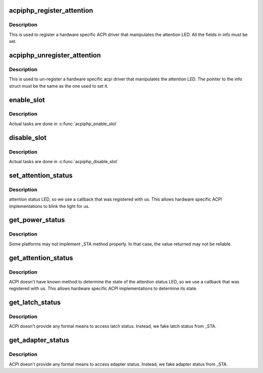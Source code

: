 .. -*- coding: utf-8; mode: rst -*-
.. src-file: drivers/pci/hotplug/acpiphp_core.c

.. _`acpiphp_register_attention`:

acpiphp_register_attention
==========================

.. c:function:: int acpiphp_register_attention(struct acpiphp_attention_info *info)

    set attention LED callback

    :param info:
        must be completely filled with LED callbacks
    :type info: struct acpiphp_attention_info \*

.. _`acpiphp_register_attention.description`:

Description
-----------

This is used to register a hardware specific ACPI
driver that manipulates the attention LED.  All the fields in
info must be set.

.. _`acpiphp_unregister_attention`:

acpiphp_unregister_attention
============================

.. c:function:: int acpiphp_unregister_attention(struct acpiphp_attention_info *info)

    unset attention LED callback

    :param info:
        must match the pointer used to register
    :type info: struct acpiphp_attention_info \*

.. _`acpiphp_unregister_attention.description`:

Description
-----------

This is used to un-register a hardware specific acpi
driver that manipulates the attention LED.  The pointer to the
info struct must be the same as the one used to set it.

.. _`enable_slot`:

enable_slot
===========

.. c:function:: int enable_slot(struct hotplug_slot *hotplug_slot)

    power on and enable a slot

    :param hotplug_slot:
        slot to enable
    :type hotplug_slot: struct hotplug_slot \*

.. _`enable_slot.description`:

Description
-----------

Actual tasks are done in \ :c:func:`acpiphp_enable_slot`\ 

.. _`disable_slot`:

disable_slot
============

.. c:function:: int disable_slot(struct hotplug_slot *hotplug_slot)

    disable and power off a slot

    :param hotplug_slot:
        slot to disable
    :type hotplug_slot: struct hotplug_slot \*

.. _`disable_slot.description`:

Description
-----------

Actual tasks are done in \ :c:func:`acpiphp_disable_slot`\ 

.. _`set_attention_status`:

set_attention_status
====================

.. c:function:: int set_attention_status(struct hotplug_slot *hotplug_slot, u8 status)

    set attention LED

    :param hotplug_slot:
        slot to set attention LED on
    :type hotplug_slot: struct hotplug_slot \*

    :param status:
        value to set attention LED to (0 or 1)
    :type status: u8

.. _`set_attention_status.description`:

Description
-----------

attention status LED, so we use a callback that
was registered with us.  This allows hardware specific
ACPI implementations to blink the light for us.

.. _`get_power_status`:

get_power_status
================

.. c:function:: int get_power_status(struct hotplug_slot *hotplug_slot, u8 *value)

    get power status of a slot

    :param hotplug_slot:
        slot to get status
    :type hotplug_slot: struct hotplug_slot \*

    :param value:
        pointer to store status
    :type value: u8 \*

.. _`get_power_status.description`:

Description
-----------

Some platforms may not implement \_STA method properly.
In that case, the value returned may not be reliable.

.. _`get_attention_status`:

get_attention_status
====================

.. c:function:: int get_attention_status(struct hotplug_slot *hotplug_slot, u8 *value)

    get attention LED status

    :param hotplug_slot:
        slot to get status from
    :type hotplug_slot: struct hotplug_slot \*

    :param value:
        returns with value of attention LED
    :type value: u8 \*

.. _`get_attention_status.description`:

Description
-----------

ACPI doesn't have known method to determine the state
of the attention status LED, so we use a callback that
was registered with us.  This allows hardware specific
ACPI implementations to determine its state.

.. _`get_latch_status`:

get_latch_status
================

.. c:function:: int get_latch_status(struct hotplug_slot *hotplug_slot, u8 *value)

    get latch status of a slot

    :param hotplug_slot:
        slot to get status
    :type hotplug_slot: struct hotplug_slot \*

    :param value:
        pointer to store status
    :type value: u8 \*

.. _`get_latch_status.description`:

Description
-----------

ACPI doesn't provide any formal means to access latch status.
Instead, we fake latch status from \_STA.

.. _`get_adapter_status`:

get_adapter_status
==================

.. c:function:: int get_adapter_status(struct hotplug_slot *hotplug_slot, u8 *value)

    get adapter status of a slot

    :param hotplug_slot:
        slot to get status
    :type hotplug_slot: struct hotplug_slot \*

    :param value:
        pointer to store status
    :type value: u8 \*

.. _`get_adapter_status.description`:

Description
-----------

ACPI doesn't provide any formal means to access adapter status.
Instead, we fake adapter status from \_STA.

.. This file was automatic generated / don't edit.

